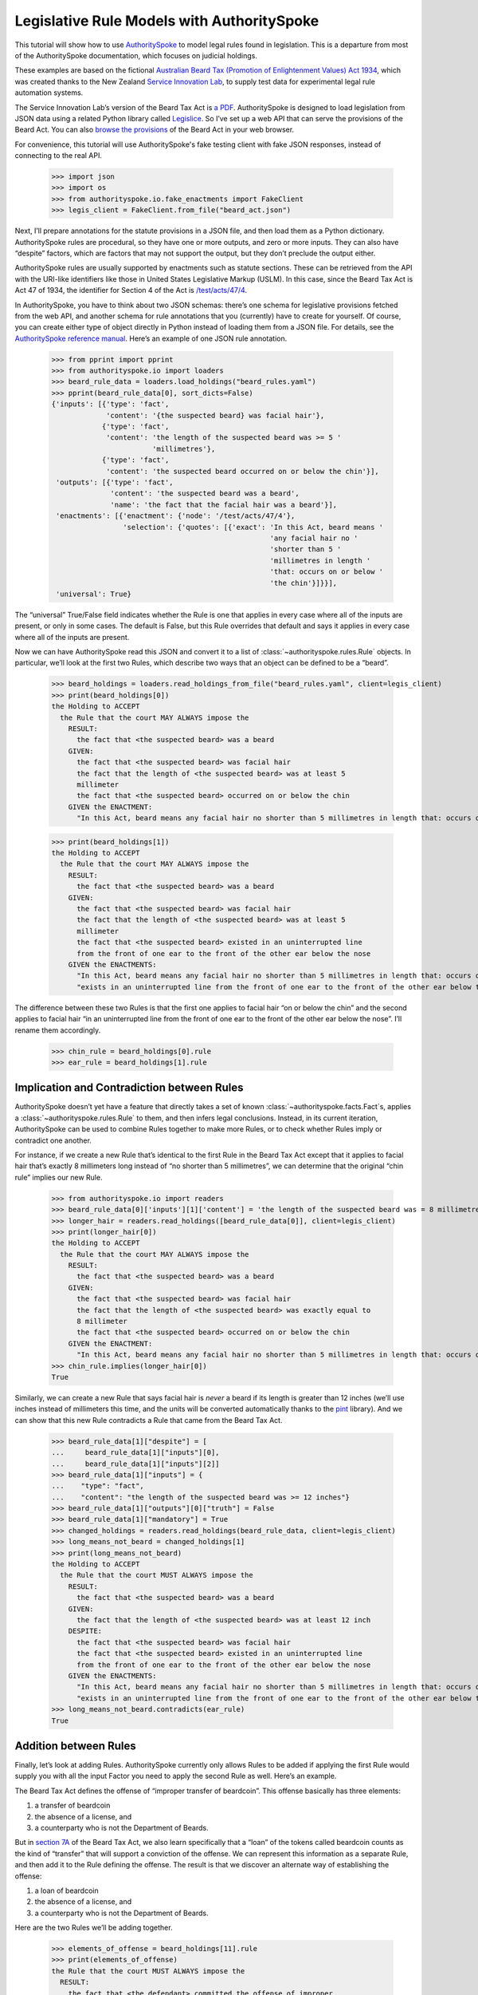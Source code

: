 ..  _statute_rules:

Legislative Rule Models with AuthoritySpoke
===========================================

This tutorial will show how to use
`AuthoritySpoke <https://authorityspoke.readthedocs.io/en/latest/>`__ to
model legal rules found in legislation. This is a departure from most of
the AuthoritySpoke documentation, which focuses on judicial holdings.

These examples are based on the fictional `Australian Beard Tax
(Promotion of Enlightenment Values) Act
1934 <https://github.com/ServiceInnovationLab/example-rules-as-code>`__,
which was created thanks to the New Zealand `Service Innovation
Lab <https://github.com/ServiceInnovationLab>`__, to supply test data
for experimental legal rule automation systems.

The Service Innovation Lab’s version of the Beard Tax Act is `a
PDF <https://github.com/ServiceInnovationLab/example-rules-as-code/blob/master/legislation.pdf>`__.
AuthoritySpoke is designed to load legislation from JSON data using a
related Python library called
`Legislice <https://github.com/mscarey/legislice>`__. So I’ve set up a
web API that can serve the provisions of the Beard Act. You can also
`browse the provisions <https://authorityspoke.com/legislice/test/>`__
of the Beard Act in your web browser.

For convenience, this tutorial will use AuthoritySpoke's fake testing
client with fake JSON responses, instead of connecting to the real API.

    >>> import json
    >>> import os
    >>> from authorityspoke.io.fake_enactments import FakeClient
    >>> legis_client = FakeClient.from_file("beard_act.json")

Next, I’ll prepare annotations for the statute provisions in a JSON
file, and then load them as a Python dictionary. AuthoritySpoke rules
are procedural, so they have one or more outputs, and zero or more
inputs. They can also have “despite” factors, which are factors that may
not support the output, but they don’t preclude the output either.

AuthoritySpoke rules are usually supported by enactments such as statute
sections. These can be retrieved from the API with the URI-like
identifiers like those in United States Legislative Markup (USLM). In
this case, since the Beard Tax Act is Act 47 of 1934, the identifier for
Section 4 of the Act is
`/test/acts/47/4 <https://authorityspoke.com/legislice/test/acts/47/4@2035-08-01>`__.

In AuthoritySpoke, you have to think about two JSON schemas: there’s one
schema for legislative provisions fetched from the web API, and another
schema for rule annotations that you (currently) have to create for
yourself. Of course, you can create either type of object directly in
Python instead of loading them from a JSON file. For details, see the
`AuthoritySpoke reference
manual <https://authorityspoke.readthedocs.io/en/latest/>`__. Here’s an
example of one JSON rule annotation.

    >>> from pprint import pprint
    >>> from authorityspoke.io import loaders
    >>> beard_rule_data = loaders.load_holdings("beard_rules.yaml")
    >>> pprint(beard_rule_data[0], sort_dicts=False)
    {'inputs': [{'type': 'fact',
                 'content': '{the suspected beard} was facial hair'},
                {'type': 'fact',
                 'content': 'the length of the suspected beard was >= 5 '
                            'millimetres'},
                {'type': 'fact',
                 'content': 'the suspected beard occurred on or below the chin'}],
     'outputs': [{'type': 'fact',
                  'content': 'the suspected beard was a beard',
                  'name': 'the fact that the facial hair was a beard'}],
     'enactments': [{'enactment': {'node': '/test/acts/47/4'},
                     'selection': {'quotes': [{'exact': 'In this Act, beard means '
                                                        'any facial hair no '
                                                        'shorter than 5 '
                                                        'millimetres in length '
                                                        'that: occurs on or below '
                                                        'the chin'}]}}],
     'universal': True}


The “universal” True/False field indicates whether the Rule is one that
applies in every case where all of the inputs are present, or only in
some cases. The default is False, but this Rule overrides that default
and says it applies in every case where all of the inputs are present.

Now we can have AuthoritySpoke read this JSON and convert it to a list
of :class:`~authorityspoke.rules.Rule` objects. In particular, we’ll look at the first two Rules, which
describe two ways that an object can be defined to be a “beard”.

    >>> beard_holdings = loaders.read_holdings_from_file("beard_rules.yaml", client=legis_client)
    >>> print(beard_holdings[0])
    the Holding to ACCEPT
      the Rule that the court MAY ALWAYS impose the
        RESULT:
          the fact that <the suspected beard> was a beard
        GIVEN:
          the fact that <the suspected beard> was facial hair
          the fact that the length of <the suspected beard> was at least 5
          millimeter
          the fact that <the suspected beard> occurred on or below the chin
        GIVEN the ENACTMENT:
          "In this Act, beard means any facial hair no shorter than 5 millimetres in length that: occurs on or below the chin…" (/test/acts/47/4 1935-04-01)

    >>> print(beard_holdings[1])
    the Holding to ACCEPT
      the Rule that the court MAY ALWAYS impose the
        RESULT:
          the fact that <the suspected beard> was a beard
        GIVEN:
          the fact that <the suspected beard> was facial hair
          the fact that the length of <the suspected beard> was at least 5
          millimeter
          the fact that <the suspected beard> existed in an uninterrupted line
          from the front of one ear to the front of the other ear below the nose
        GIVEN the ENACTMENTS:
          "In this Act, beard means any facial hair no shorter than 5 millimetres in length that: occurs on or below the chin…" (/test/acts/47/4 1935-04-01)
          "exists in an uninterrupted line from the front of one ear to the front of the other ear below the nose." (/test/acts/47/4/b 1935-04-01)


The difference between these two Rules is that the first one applies to
facial hair “on or below the chin” and the second applies to facial hair
“in an uninterrupted line from the front of one ear to the front of the
other ear below the nose”. I’ll rename them accordingly.

    >>> chin_rule = beard_holdings[0].rule
    >>> ear_rule = beard_holdings[1].rule

Implication and Contradiction between Rules
-------------------------------------------

AuthoritySpoke doesn’t yet have a feature that directly takes a set of
known :class:`~authorityspoke.facts.Fact`\s, applies
a :class:`~authorityspoke.rules.Rule` to them, and then infers legal conclusions.
Instead, in its current iteration, AuthoritySpoke can be used to combine
Rules together to make more Rules, or to check whether Rules imply or
contradict one another.

For instance, if we create a new Rule that’s identical to the first Rule
in the Beard Tax Act except that it applies to facial hair that’s
exactly 8 millimeters long instead of “no shorter than 5 millimetres”,
we can determine that the original “chin rule” implies our new Rule.

    >>> from authorityspoke.io import readers
    >>> beard_rule_data[0]['inputs'][1]['content'] = 'the length of the suspected beard was = 8 millimetres'
    >>> longer_hair = readers.read_holdings([beard_rule_data[0]], client=legis_client)
    >>> print(longer_hair[0])
    the Holding to ACCEPT
      the Rule that the court MAY ALWAYS impose the
        RESULT:
          the fact that <the suspected beard> was a beard
        GIVEN:
          the fact that <the suspected beard> was facial hair
          the fact that the length of <the suspected beard> was exactly equal to
          8 millimeter
          the fact that <the suspected beard> occurred on or below the chin
        GIVEN the ENACTMENT:
          "In this Act, beard means any facial hair no shorter than 5 millimetres in length that: occurs on or below the chin…" (/test/acts/47/4 1935-04-01)
    >>> chin_rule.implies(longer_hair[0])
    True


Similarly, we can create a new Rule that says facial hair is *never* a
beard if its length is greater than 12 inches (we’ll use inches instead
of millimeters this time, and the units will be converted automatically
thanks to the `pint <https://pint.readthedocs.io/en/stable/>`__
library). And we can show that this new Rule contradicts a Rule that
came from the Beard Tax Act.

    >>> beard_rule_data[1]["despite"] = [
    ...     beard_rule_data[1]["inputs"][0],
    ...     beard_rule_data[1]["inputs"][2]]
    >>> beard_rule_data[1]["inputs"] = {
    ...    "type": "fact",
    ...    "content": "the length of the suspected beard was >= 12 inches"}
    >>> beard_rule_data[1]["outputs"][0]["truth"] = False
    >>> beard_rule_data[1]["mandatory"] = True
    >>> changed_holdings = readers.read_holdings(beard_rule_data, client=legis_client)
    >>> long_means_not_beard = changed_holdings[1]
    >>> print(long_means_not_beard)
    the Holding to ACCEPT
      the Rule that the court MUST ALWAYS impose the
        RESULT:
          the fact that <the suspected beard> was a beard
        GIVEN:
          the fact that the length of <the suspected beard> was at least 12 inch
        DESPITE:
          the fact that <the suspected beard> was facial hair
          the fact that <the suspected beard> existed in an uninterrupted line
          from the front of one ear to the front of the other ear below the nose
        GIVEN the ENACTMENTS:
          "In this Act, beard means any facial hair no shorter than 5 millimetres in length that: occurs on or below the chin…" (/test/acts/47/4 1935-04-01)
          "exists in an uninterrupted line from the front of one ear to the front of the other ear below the nose." (/test/acts/47/4/b 1935-04-01)
    >>> long_means_not_beard.contradicts(ear_rule)
    True



Addition between Rules
----------------------

Finally, let’s look at adding Rules. AuthoritySpoke currently only
allows Rules to be added if applying the first Rule would supply you
with all the input Factor you need to apply the second Rule as well.
Here’s an example.

The Beard Tax Act defines the offense of “improper transfer of
beardcoin”. This offense basically has three elements:

1. a transfer of beardcoin
2. the absence of a license, and
3. a counterparty who is not the Department of Beards.

But in `section
7A <https://authorityspoke.com/legislice/test/acts/47/7A@2035-08-01>`__
of the Beard Tax Act, we also learn specifically that a “loan” of the
tokens called beardcoin counts as the kind of “transfer” that will
support a conviction of the offense. We can represent this information
as a separate Rule, and then add it to the Rule defining the offense.
The result is that we discover an alternate way of establishing the
offense:

1. a loan of beardcoin
2. the absence of a license, and
3. a counterparty who is not the Department of Beards.

Here are the two Rules we’ll be adding together.

    >>> elements_of_offense = beard_holdings[11].rule
    >>> print(elements_of_offense)
    the Rule that the court MUST ALWAYS impose the
      RESULT:
        the fact that <the defendant> committed the offense of improper
        transfer of beardcoin
      GIVEN:
        the fact that <the beardcoin transaction> was a transfer of beardcoin
        between <the defendant> and <the counterparty>
        absence of the fact that <the beardcoin transaction> was a licensed
        beardcoin repurchase
        the fact it was false that <the counterparty> was <the Department of
        Beards>
      DESPITE:
        the fact that the token attributed to <the Department of Beards>,
        asserting the fact that <the Department of Beards> granted an
        exemption from the prohibition of wearing beards, was counterfeit
      GIVEN the ENACTMENTS:
        "It shall be an offence to buy, sell, lend, lease, gift, transfer or receive in any way a beardcoin from any person or body other than the Department of Beards, except as provided in Part 4." (/test/acts/47/7A 1935-04-01)
        "It shall be no defense to a charge under section 7A that the purchase, sale, lease, gift, transfer or receipt was of counterfeit beardcoin rather than genuine beardcoin." (/test/acts/47/7B/2 1935-04-01)
      DESPITE the ENACTMENT:
        "The Department of Beards may issue licenses to such barbers, hairdressers, or other male grooming professionals as they see fit to purchase a beardcoin from a customer whose beard they have removed, and to resell those beardcoins to the Department of Beards." (/test/acts/47/11 2013-07-18)


    >>> loan_is_transfer = beard_holdings[7].rule
    >>> print(loan_is_transfer)
    the Rule that the court MUST ALWAYS impose the
      RESULT:
        the fact that <the beardcoin transaction> was a transfer of beardcoin
        between <the defendant> and <the counterparty>
      GIVEN:
        the fact that <the beardcoin transaction> was <the defendant>'s loan
        of the token attributed to <the Department of Beards>, asserting the
        fact that <the Department of Beards> granted an exemption from the
        prohibition of wearing beards, to <the counterparty>
      GIVEN the ENACTMENT:
        "It shall be an offence to buy, sell, lend, lease, gift, transfer or receive in any way a beardcoin from any person or body other than the Department of Beards, except as provided in Part 4." (/test/acts/47/7A 1935-04-01)


But there’s a problem. The ``loan_is_transfer`` Rule establishes only
one of the elements of the offense. In order to create a Rule that we
can add to ``elements_of_offense``, we’ll need to add Facts establishing
the two elements other than the “transfer” element. We’ll also need to
add one of the :class:`~legislice.enactments.Enactment`\s that
the ``elements_of_offense`` :class:`~authorityspoke.rules.Rule` relies upon.

    >>> loan_without_exceptions = (
    ...             loan_is_transfer
    ...             + elements_of_offense.inputs[1]
    ...             + elements_of_offense.inputs[2]
    ...             + elements_of_offense.enactments[1]
    ...         )
    >>> print(loan_without_exceptions)
    the Rule that the court MUST ALWAYS impose the
      RESULT:
        the fact that <the beardcoin transaction> was a transfer of beardcoin
        between <the defendant> and <the counterparty>
      GIVEN:
        the fact that <the beardcoin transaction> was <the defendant>'s loan
        of the token attributed to <the Department of Beards>, asserting the
        fact that <the Department of Beards> granted an exemption from the
        prohibition of wearing beards, to <the counterparty>
        absence of the fact that <the beardcoin transaction> was a licensed
        beardcoin repurchase
        the fact it was false that <the counterparty> was <the Department of
        Beards>
      GIVEN the ENACTMENTS:
        "It shall be an offence to buy, sell, lend, lease, gift, transfer or receive in any way a beardcoin from any person or body other than the Department of Beards, except as provided in Part 4." (/test/acts/47/7A 1935-04-01)
        "It shall be no defense to a charge under section 7A that the purchase, sale, lease, gift, transfer or receipt was of counterfeit beardcoin rather than genuine beardcoin." (/test/acts/47/7B/2 1935-04-01)

With these changes, we can add together two Holdings to get a new one.

    >>> loan_is_transfer = beard_holdings[7]
    >>> elements_of_offense = beard_holdings[11]
    >>> loan_without_exceptions = (
    ...     loan_is_transfer
    ...     + elements_of_offense.inputs[1]
    ...     + elements_of_offense.inputs[2]
    ...     + elements_of_offense.enactments[1]
    ... )
    >>> loan_establishes_offense = loan_without_exceptions + elements_of_offense
    >>> print(loan_establishes_offense)
    the Holding to ACCEPT
      the Rule that the court MUST ALWAYS impose the
        RESULT:
          the fact that <the defendant> committed the offense of improper
          transfer of beardcoin
          the fact that <the beardcoin transaction> was a transfer of beardcoin
          between <the defendant> and <the counterparty>
        GIVEN:
          the fact it was false that <the counterparty> was <the Department of
          Beards>
          absence of the fact that <the beardcoin transaction> was a licensed
          beardcoin repurchase
          the fact that <the beardcoin transaction> was <the defendant>'s loan
          of the token attributed to <the Department of Beards>, asserting the
          fact that <the Department of Beards> granted an exemption from the
          prohibition of wearing beards, to <the counterparty>
        DESPITE:
          the fact that the token attributed to <the Department of Beards>,
          asserting the fact that <the Department of Beards> granted an
          exemption from the prohibition of wearing beards, was counterfeit
        GIVEN the ENACTMENTS:
          "It shall be an offence to buy, sell, lend, lease, gift, transfer or receive in any way a beardcoin from any person or body other than the Department of Beards, except as provided in Part 4." (/test/acts/47/7A 1935-04-01)
          "It shall be no defense to a charge under section 7A that the purchase, sale, lease, gift, transfer or receipt was of counterfeit beardcoin rather than genuine beardcoin." (/test/acts/47/7B/2 1935-04-01)
        DESPITE the ENACTMENT:
          "The Department of Beards may issue licenses to such barbers, hairdressers, or other male grooming professionals as they see fit to purchase a beardcoin from a customer whose beard they have removed, and to resell those beardcoins to the Department of Beards." (/test/acts/47/11 2013-07-18)

There will be additional methods for combining Rules in future versions
of AuthoritySpoke.

For now, try browsing through the beard_rules object to see how some of
the other provisions have been formalized. In all, there are 14 Rules in
the dataset.

    >>> len(beard_holdings)
    14


Future Work
-----------

The Beard Tax Act example still presents challenges that AuthoritySpoke
hasn’t yet met. Two capabilities that should be coming to AuthoritySpoke
fairly soon are the ability to model remedies like the sentencing
provisions in
`/test/acts/47/9 <https://authorityspoke.com/legislice/test/acts/47/9@1935-08-01>`__,
and commencement dates like the one in
`/test/acts/47/2 <https://authorityspoke.com/legislice/test/acts/47/2@1935-08-01>`__.

But consider how you would model these more challenging details:

The “purpose” provisions in
`/test/acts/47/3 <https://authorityspoke.com/legislice/test/acts/47/3@1935-08-01>`__
and
`/test/acts/47/10 <https://authorityspoke.com/legislice/test/acts/47/10@1935-08-01>`__

Provisions delegating regulatory power, like
`/test/acts/47/6B <https://authorityspoke.com/legislice/test/acts/47/6B@1935-08-01>`__
and
`/test/acts/47/12 <https://authorityspoke.com/legislice/test/acts/47/12@1935-08-01>`__

Provisions delegating permission to take administrative actions, like
`/test/acts/47/6/1 <https://authorityspoke.com/legislice/test/acts/47/6/1@1935-08-01>`__

Provisions delegating administrative responsibilities, like
`/test/acts/47/6D/1 <https://authorityspoke.com/legislice/test/acts/47/6D/1@1935-08-01>`__
and
`/test/acts/47/8/1 <https://authorityspoke.com/legislice/test/acts/47/8/1@1935-08-01>`__

Provisions delegating fact-finding power, like
`/test/acts/47/6D/2 <https://authorityspoke.com/legislice/test/acts/47/6D/2@1935-08-01>`__

Clauses limiting the effect of particular provisions to a certain
statutory scope, like the words “In this Act,” in
`/test/acts/47/4 <https://authorityspoke.com/legislice/test/acts/47/4@1935-08-01>`__

For more about the use of the Beard Tax Act to describe the effectiveness
of legal data modeling software, see the `Python for Law Blog. <https://pythonforlaw.com/2020/11/30/a-test-rubric-for-legal-rule-automation.html>`__

Contact
~~~~~~~

If you have questions, comments, or ideas, please feel welcome to get in
touch via Twitter at
`@AuthoritySpoke <https://twitter.com/AuthoritySpoke>`__ or
`@mcareyaus <https://twitter.com/mcareyaus>`__, or via the `AuthoritySpoke
Github repo <https://github.com/mscarey/AuthoritySpoke>`__.
